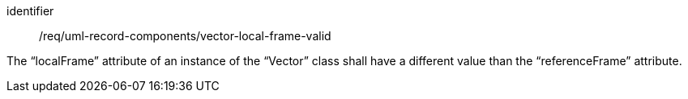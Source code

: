 [requirement,model=ogc]
====
[%metadata]
identifier:: /req/uml-record-components/vector-local-frame-valid

The “localFrame” attribute of an instance of the “Vector” class shall have a different value than the “referenceFrame” attribute.
====
